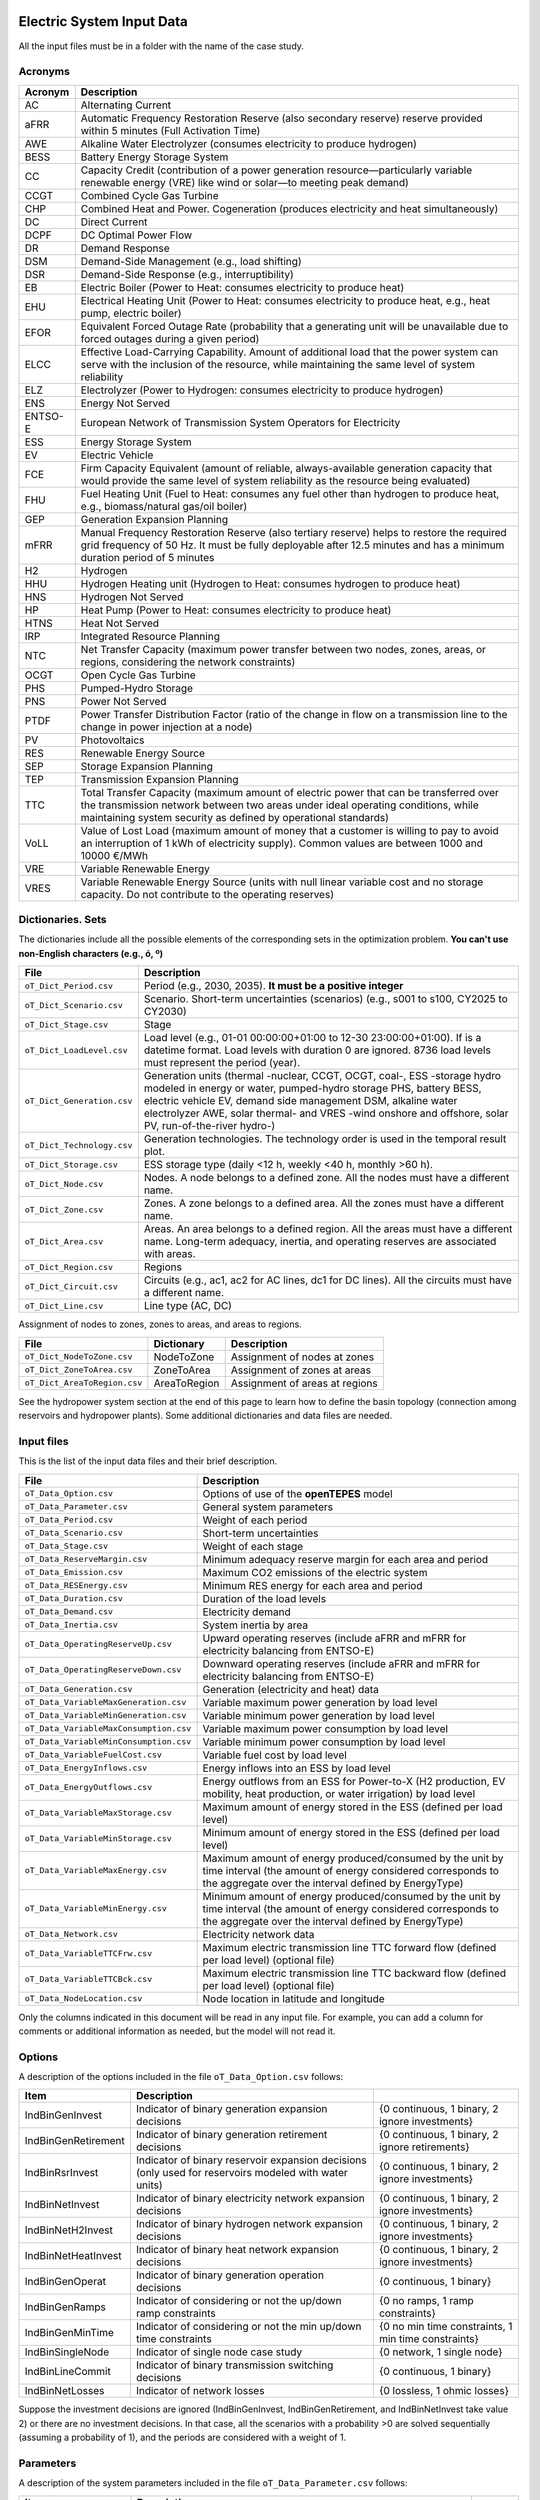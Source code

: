 ﻿.. openTEPES documentation master file, created by Andres Ramos

Electric System Input Data
==========================

All the input files must be in a folder with the name of the case study.

Acronyms
--------

==========  ================================================================================================================================================================================================================================================
Acronym     Description
==========  ================================================================================================================================================================================================================================================
AC          Alternating Current
aFRR        Automatic Frequency Restoration Reserve (also secondary reserve) reserve provided within 5 minutes (Full Activation Time)
AWE         Alkaline Water Electrolyzer (consumes electricity to produce hydrogen)
BESS        Battery Energy Storage System
CC          Capacity Credit (contribution of a power generation resource—particularly variable renewable energy (VRE) like wind or solar—to meeting peak demand)
CCGT        Combined Cycle Gas Turbine
CHP         Combined Heat and Power. Cogeneration (produces electricity and heat simultaneously)
DC          Direct Current
DCPF        DC Optimal Power Flow
DR          Demand Response
DSM         Demand-Side Management (e.g., load shifting)
DSR         Demand-Side Response (e.g., interruptibility)
EB          Electric Boiler (Power to Heat: consumes electricity to produce heat)
EHU         Electrical Heating Unit (Power to Heat: consumes electricity to produce heat, e.g., heat pump, electric boiler)
EFOR        Equivalent Forced Outage Rate (probability that a generating unit will be unavailable due to forced outages during a given period)
ELCC        Effective Load-Carrying Capability. Amount of additional load that the power system can serve with the inclusion of the resource, while maintaining the same level of system reliability
ELZ         Electrolyzer (Power to Hydrogen: consumes electricity to produce hydrogen)
ENS         Energy Not Served
ENTSO-E     European Network of Transmission System Operators for Electricity
ESS         Energy Storage System
EV          Electric Vehicle
FCE         Firm Capacity Equivalent (amount of reliable, always-available generation capacity that would provide the same level of system reliability as the resource being evaluated)
FHU         Fuel Heating Unit (Fuel to Heat: consumes any fuel other than hydrogen to produce heat, e.g., biomass/natural gas/oil boiler)
GEP         Generation Expansion Planning
mFRR        Manual Frequency Restoration Reserve (also tertiary reserve) helps to restore the required grid frequency of 50 Hz. It must be fully deployable after 12.5 minutes and has a minimum duration period of 5 minutes
H2          Hydrogen
HHU         Hydrogen Heating unit (Hydrogen to Heat: consumes hydrogen to produce heat)
HNS         Hydrogen Not Served
HP          Heat Pump (Power to Heat: consumes electricity to produce heat)
HTNS        Heat Not Served
IRP         Integrated Resource Planning
NTC         Net Transfer Capacity (maximum power transfer between two nodes, zones, areas, or regions, considering the network constraints)
OCGT        Open Cycle Gas Turbine
PHS         Pumped-Hydro Storage
PNS         Power Not Served
PTDF        Power Transfer Distribution Factor (ratio of the change in flow on a transmission line to the change in power injection at a node)
PV          Photovoltaics
RES         Renewable Energy Source
SEP         Storage Expansion Planning
TEP         Transmission Expansion Planning
TTC         Total Transfer Capacity (maximum amount of electric power that can be transferred over the transmission network between two areas under ideal operating conditions, while maintaining system security as defined by operational standards)
VoLL        Value of Lost Load (maximum amount of money that a customer is willing to pay to avoid an interruption of 1 kWh of electricity supply). Common values are between 1000 and 10000 €/MWh
VRE         Variable Renewable Energy
VRES        Variable Renewable Energy Source (units with null linear variable cost and no storage capacity. Do not contribute to the operating reserves)
==========  ================================================================================================================================================================================================================================================

Dictionaries. Sets
------------------
The dictionaries include all the possible elements of the corresponding sets in the optimization problem. **You can't use non-English characters (e.g., ó, º)**

=============================  =========================================================================================================================================================================================================================================================================================================================
File                           Description
=============================  =========================================================================================================================================================================================================================================================================================================================
``oT_Dict_Period.csv``         Period (e.g., 2030, 2035). **It must be a positive integer**
``oT_Dict_Scenario.csv``       Scenario. Short-term uncertainties (scenarios) (e.g., s001 to s100, CY2025 to CY2030)
``oT_Dict_Stage.csv``          Stage
``oT_Dict_LoadLevel.csv``      Load level (e.g., 01-01 00:00:00+01:00 to 12-30 23:00:00+01:00). If is a datetime format. Load levels with duration 0 are ignored. 8736 load levels must represent the period (year).
``oT_Dict_Generation.csv``     Generation units (thermal -nuclear, CCGT, OCGT, coal-, ESS -storage hydro modeled in energy or water, pumped-hydro storage PHS, battery BESS, electric vehicle EV, demand side management DSM, alkaline water electrolyzer AWE, solar thermal- and VRES -wind onshore and offshore, solar PV, run-of-the-river hydro-)
``oT_Dict_Technology.csv``     Generation technologies. The technology order is used in the temporal result plot.
``oT_Dict_Storage.csv``        ESS storage type (daily <12 h, weekly <40 h, monthly >60 h).
``oT_Dict_Node.csv``           Nodes. A node belongs to a defined zone. All the nodes must have a different name.
``oT_Dict_Zone.csv``           Zones. A zone belongs to a defined area. All the zones must have a different name.
``oT_Dict_Area.csv``           Areas. An area belongs to a defined region. All the areas must have a different name. Long-term adequacy, inertia, and operating reserves are associated with areas.
``oT_Dict_Region.csv``         Regions
``oT_Dict_Circuit.csv``        Circuits (e.g., ac1, ac2 for AC lines, dc1 for DC lines). All the circuits must have a different name.
``oT_Dict_Line.csv``           Line type (AC, DC)
=============================  =========================================================================================================================================================================================================================================================================================================================

Assignment of nodes to zones, zones to areas, and areas to regions.

============================  ============  ==============================
File                          Dictionary    Description
============================  ============  ==============================
``oT_Dict_NodeToZone.csv``    NodeToZone    Assignment of nodes at zones
``oT_Dict_ZoneToArea.csv``    ZoneToArea    Assignment of zones at areas
``oT_Dict_AreaToRegion.csv``  AreaToRegion  Assignment of areas at regions
============================  ============  ==============================

See the hydropower system section at the end of this page to learn how to define the basin topology (connection among reservoirs and hydropower plants). Some additional dictionaries and data files are needed.

Input files
-----------
This is the list of the input data files and their brief description.

=========================================  ==================================================================================================================================================================================
File                                       Description
=========================================  ==================================================================================================================================================================================
``oT_Data_Option.csv``                     Options of use of the **openTEPES** model
``oT_Data_Parameter.csv``                  General system parameters
``oT_Data_Period.csv``                     Weight of each period
``oT_Data_Scenario.csv``                   Short-term uncertainties
``oT_Data_Stage.csv``                      Weight of each stage
``oT_Data_ReserveMargin.csv``              Minimum adequacy reserve margin for each area and period
``oT_Data_Emission.csv``                   Maximum CO2 emissions of the electric system
``oT_Data_RESEnergy.csv``                  Minimum RES energy for each area and period
``oT_Data_Duration.csv``                   Duration of the load levels
``oT_Data_Demand.csv``                     Electricity demand
``oT_Data_Inertia.csv``                    System inertia by area
``oT_Data_OperatingReserveUp.csv``         Upward   operating reserves (include aFRR and mFRR for electricity balancing from ENTSO-E)
``oT_Data_OperatingReserveDown.csv``       Downward operating reserves (include aFRR and mFRR for electricity balancing from ENTSO-E)
``oT_Data_Generation.csv``                 Generation (electricity and heat) data
``oT_Data_VariableMaxGeneration.csv``      Variable maximum power generation  by load level
``oT_Data_VariableMinGeneration.csv``      Variable minimum power generation  by load level
``oT_Data_VariableMaxConsumption.csv``     Variable maximum power consumption by load level
``oT_Data_VariableMinConsumption.csv``     Variable minimum power consumption by load level
``oT_Data_VariableFuelCost.csv``           Variable fuel cost by load level
``oT_Data_EnergyInflows.csv``              Energy inflows into an ESS by load level
``oT_Data_EnergyOutflows.csv``             Energy outflows from an ESS for Power-to-X (H2 production, EV mobility, heat production, or water irrigation) by load level
``oT_Data_VariableMaxStorage.csv``         Maximum amount of energy stored in the ESS (defined per load level)
``oT_Data_VariableMinStorage.csv``         Minimum amount of energy stored in the ESS (defined per load level)
``oT_Data_VariableMaxEnergy.csv``          Maximum amount of energy produced/consumed by the unit by time interval (the amount of energy considered corresponds to the aggregate over the interval defined by EnergyType)
``oT_Data_VariableMinEnergy.csv``          Minimum amount of energy produced/consumed by the unit by time interval (the amount of energy considered corresponds to the aggregate over the interval defined by EnergyType)
``oT_Data_Network.csv``                    Electricity network data
``oT_Data_VariableTTCFrw.csv``             Maximum electric transmission line TTC forward  flow (defined per load level) (optional file)
``oT_Data_VariableTTCBck.csv``             Maximum electric transmission line TTC backward flow (defined per load level) (optional file)
``oT_Data_NodeLocation.csv``               Node location in latitude and longitude
=========================================  ==================================================================================================================================================================================

Only the columns indicated in this document will be read in any input file. For example, you can add a column for comments or additional information as needed, but the model will not read it.

Options
----------
A description of the options included in the file ``oT_Data_Option.csv`` follows:

===================  ==================================================================   ====================================================
Item                 Description
===================  ==================================================================   ====================================================
IndBinGenInvest      Indicator of binary generation   expansion decisions                 {0 continuous, 1 binary, 2 ignore investments}
IndBinGenRetirement  Indicator of binary generation  retirement decisions                 {0 continuous, 1 binary, 2 ignore retirements}
IndBinRsrInvest      Indicator of binary reservoir    expansion decisions
                     (only used for reservoirs modeled with water units)                  {0 continuous, 1 binary, 2 ignore investments}
IndBinNetInvest      Indicator of binary electricity network expansion decisions          {0 continuous, 1 binary, 2 ignore investments}
IndBinNetH2Invest    Indicator of binary hydrogen network expansion decisions             {0 continuous, 1 binary, 2 ignore investments}
IndBinNetHeatInvest  Indicator of binary heat     network expansion decisions             {0 continuous, 1 binary, 2 ignore investments}
IndBinGenOperat      Indicator of binary generation   operation decisions                 {0 continuous, 1 binary}
IndBinGenRamps       Indicator of considering or not the up/down ramp constraints         {0 no ramps,   1 ramp constraints}
IndBinGenMinTime     Indicator of considering or not the min up/down time constraints     {0 no min time constraints, 1 min time constraints}
IndBinSingleNode     Indicator of single node case study                                  {0 network,    1 single node}
IndBinLineCommit     Indicator of binary transmission switching decisions                 {0 continuous, 1 binary}
IndBinNetLosses      Indicator of network losses                                          {0 lossless,   1 ohmic losses}
===================  ==================================================================   ====================================================

Suppose the investment decisions are ignored (IndBinGenInvest, IndBinGenRetirement, and IndBinNetInvest take value 2) or there are no investment decisions. In that case, all the scenarios with a probability >0 are solved sequentially (assuming a probability of 1), and the periods are considered with a weight of 1.

Parameters
----------
A description of the system parameters included in the file ``oT_Data_Parameter.csv`` follows:

====================  =============================================================================================================  =========
Item                  Description
====================  =============================================================================================================  =========
ENSCost               Cost of energy not served (ENS). Cost of load curtailment. Value of Lost Load (VoLL)                           €/MWh
HNSCost               Cost of hydrogen not served (HNS)                                                                              €/kgH2
HTNSCost              Cost of heat not served (HTNS)                                                                                 €/MWh
PNSCost               Cost of power not served (PNS) associated with the deficit in operating reserve by load level                  €/MW
CO2Cost               Cost of CO2 emissions                                                                                          €/tCO2
UpReserveActivation   Upward   reserve activation (proportion of upward   operating reserve deployed to produce energy, e.g., 0.3)   p.u.
DwReserveActivation   Downward reserve activation (proportion of downward operating reserve deployed to produce energy, e.g., 0.25)  p.u.
MinRatioDwUp          Minimum ratio downward to upward operating reserves                                                            p.u.
MaxRatioDwUp          Maximum ratio downward to upward operating reserves                                                            p.u.
Sbase                 Base power used in the DCPF                                                                                    MW
ReferenceNode         Reference node used in the DCPF
TimeStep              Duration of the time step for the load levels (quarter of an hour, hourly, bi-hourly, tri-hourly, etc.)        h
EconomicBaseYear      Base year for economic parameters affected by the discount rate                                                year
AnnualDiscountRate    Annual discount rate                                                                                           p.u.
====================  =============================================================================================================  =========

A time step greater than one hour is a convenient way to reduce the load levels of the time scope. The moving average of the demand, upward/downward operating reserves, variable generation/consumption/storage, and ESS energy inflows/outflows
over the time step load levels is assigned to active load levels (e.g., the mean value of the three hours is associated with the third hour in a trihourly time step).

Period
------

A description of the data included in the file ``oT_Data_Period.csv`` follows:

==============  ============  =====================
Identifier      Header        Description
==============  ============  =====================
Period          Weight        Weight of each period
==============  ============  =====================

This weight allows the definition of equivalent (representative) years (e.g., year 2030 with a weight of 5 would represent years 2030-2034). Periods are not mathematically connected between them with operation constraints, i.e., no constraints link the operation
at different periods. However, they are linked by the investment decisions, i.e., investments made in a year remain installed for the rest of the years.

Scenario
--------

A description of the data included in the file ``oT_Data_Scenario.csv`` follows:

==============  ==============  ============  ===========================================  ====
Identifiers                     Header        Description
==============================  ============  ===========================================  ====
Period          Scenario        Probability   Probability of each scenario in each period  p.u.
==============  ==============  ============  ===========================================  ====

For example, the scenarios can be used for obtaining the IRP (GEP+SEP+TEP) considering hydro energy/water inflows uncertainty represented using three scenarios (wet, dry, and average), or two VRES scenarios (windy/cloudy and calm/sunny).
The sum of the probabilities of all the period scenarios must be 1.

Stage
-----

A description of the data included in the file ``oT_Data_Stage.csv`` follows:

==============  ============  =====================
Identifier      Header        Description
==============  ============  =====================
Scenario        Weight        Weight of each stage
==============  ============  =====================

This weight defines equivalent (representative) periods (e.g., one representative week weighing 52 or four representative weeks, each weighing 13).
Stages are not mathematically connected, i.e., no constraints link the operation at different consecutive stages. Therefore, the storage type can't exceed the duration of the stage (i.e., if the stage lasts for 168 hours, the storage type can only be hourly or daily).
If there are no investment decisions or the investment decisions are ignored, all the periods, scenarios, and stages are solved independently.

Adequacy reserve margin
-----------------------

The adequacy reserve margin is the ratio between the available capacity and the maximum demand.
According to ENTSO-E, adequacy is defined as the ability of the electric system to supply the aggregate electrical demand and energy requirements of the customers at all times,
taking into account scheduled and reasonably expected unscheduled outages of system elements.
To determine the available capacity, the model uses the availability of the generating units times their maximum power. The availability can be computed as the ratio between the firm and installed capacity. Firm capacity
can be determined as the Firm Capacity Equivalent (FCE) or the Effective Load-Carrying Capability (ELCC).
A description of the data included in the file ``oT_Data_ReserveMargin.csv`` follows:

==============  ==============  =============  ==========================================================  ====
Identifiers                     Header         Description
==============================  =============  ==========================================================  ====
Period          Area            ReserveMargin  Minimum adequacy reserve margin for each period and area    p.u.
==============  ==============  =============  ==========================================================  ====

This parameter is only used for system generation expansion, not for system operation. If no value is introduced for an area, the reserve margin is considered 0.

Maximum CO2 emissions
---------------------

A description of the data included in the file ``oT_Data_Emission.csv`` follows:

==============  ==============  =============  ======================================================================  =====
Identifiers                     Header         Description
==============================  =============  ======================================================================  =====
Period          Area            CO2Emission    Maximum CO2 emissions of the electric system for each period and area   MtCO2
==============  ==============  =============  ======================================================================  =====

If no value is introduced for an area, the CO2 emission limit is considered infinite.

Minimum RES energy
------------------

It is like a Renewable Portfolio Standard (RPS).
A description of the data included in the file ``oT_Data_RESEnergy.csv`` follows:

==============  ==============  =============  ===========================================================  =====
Identifiers                     Header         Description
==============================  =============  ===========================================================  =====
Period          Area            RESEnergy      Minimum RES energy for each period and area                  GWh
==============  ==============  =============  ===========================================================  =====

If no value is introduced for an area, the RES energy limit is considered 0.

Duration
--------

A description of the data included in the file ``oT_Data_Duration.csv`` follows:

==========  ==============  ========== ==========  ===================================================================  ========
Identifiers                            Header      Description
====================================== ==========  ===================================================================  ========
Period      Scenario        LoadLevel  Duration    Duration of the load level. Load levels with duration 0 are ignored  h
                                       Stage       Assignment of the load level to a stage
==========  ==============  ========== ==========  ===================================================================  ========

It is a simple way to use isolated snapshots, representative days, or just the first three months instead of all the hours of a year to simplify the optimization problem. **All the load levels whose duration is different from 0 must have the same duration.**
The duration is not intended to change for several load levels of a stage. Usually, duration is 1 hour (0.25 h if inputting data in quarters of an hour) or 0 if you do not want to use the load levels for some hours of the year. The parameter time step must be used to collapse consecutive load levels into one for the optimization problem.

The stage duration, as the sum of the duration of all the load levels, must be larger than or equal to the shortest duration of any storage type, any outflow type, or any energy type (all given in the generation data), and a multiple of it.
Consecutive stages are not connected, i.e., no constraints link the operation at different stages. Consequently, the storage type can't exceed the duration of the stage (i.e., if the stage lasts for 168 hours, the storage type can only be hourly or daily).
Consequently, the objective function with several stages must be a bit higher than in the case of a single stage.

The initial storage of the ESSs is also fixed at the beginning and end of each stage. For example, the initial storage level is set for the hour 8736 in case of a single stage or for the hours 4368 and 4369
(end of the first stage and beginning of the second stage) in case of two stages, each with 4368 hours.

Electricity demand
------------------

A description of the data included in the file ``oT_Data_Demand.csv`` follows:

==========  ==============  ==========  ======  ============================================  ==
Identifiers                             Header  Description
======================================  ======  ============================================  ==
Period      Scenario        LoadLevel   Node    Power demand of the node for each load level  MW
==========  ==============  ==========  ======  ============================================  ==

The electricity demand can be negative for the (transmission) nodes with (renewable) generation at lower voltage levels. This negative demand is equivalent to generating that power amount in this node.
Internally, if positive demand (or above if negative demand) 1e-5 times the maximum system demand of each area, all the values below will be converted into 0 by the model.

System inertia
--------------

A description of the data included in the files ``oT_Data_Inertia.csv`` follows:

==========  ==============  ==========  ======  ================================================  ==
Identifiers                             Header  Description
======================================  ======  ================================================  ==
Period      Scenario        LoadLevel   Area    System inertia of the area for each load level    s
==========  ==============  ==========  ======  ================================================  ==

Given that the system inertia depends on the area, assigning an area as a country can be sensible. The system inertia can impose a minimum synchronous power and, consequently, force the commitment of at least some rotating units.
Each generating unit can contribute to the system inertia. The system inertia is the sum of the inertia of all the committed units in the area.

Internally, all the values below 1e-5 times the maximum system electricity demand of each area will be converted to 0 by the model.

Upward and downward operating reserves
--------------------------------------

A description of the data included in the files ``oT_Data_OperatingReserveUp.csv`` and ``oT_Data_OperatingReserveDown.csv`` follows:

==========  ==============  ==========  ======  ===================================================================  ==
Identifiers                                     Header  Description
======================================  ======  ===================================================================  ==
Period      Scenario        LoadLevel   Area    Upward/downward operating reserves of the area for each load level   MW
==========  ==============  ==========  ======  ===================================================================  ==

Given that the operating reserves depend on the area, assigning an area to a country can be sensible.
These operating reserves must include Automatic Frequency Restoration Reserves (aFRR) and Manual Frequency Restoration Reserves (mFRR) for electricity balancing from ENTSO-E.

Internally, all the values below 1e-5 times the maximum system demand of each area will be converted into 0 by the model.

Generation
----------
A description of the data included for each (electricity and heat) generating unit in the file ``oT_Data_Generation.csv`` follows:

==========================  ============================================================================================================================================================================================  ===================================
Header                      Description
==========================  ============================================================================================================================================================================================  ===================================
Generator                   Name of the generator. Each generator must have a unique name.
Node                        Name of the node where the generator is located. If left empty, the generator is ignored
Technology                  Technology of the generator (nuclear, coal, CCGT, OCGT, ESS, solar, wind, biomass, etc.)
MutuallyExclusive           List of mutually exclusive sets to which the generator belongs. Only one generator per set can be committed simultaneously. It is computationally demanding.
BinaryCommitment            Binary unit commitment decision                                                                                                                                                               Yes/No
NoOperatingReserve          No contribution to operating reserve. Yes, if the unit doesn't contribute to the operating reserve                                                                                            Yes/No
OutflowsIncompatibility     Outflows are incompatible with the charging process (e.g., electric vehicle). This is not the case of an electrolyzer                                                                         Yes/No
StorageType                 Represents the time period (hour, day, week, month, year) over which the requirement that aggregate electricity production must equal aggregate consumption is enforced                       Hourly/Daily/Weekly/Monthly/Yearly
OutflowsType                Represents the time period (hour, day, week, month, year) over which the specified amount of energy must be consumed/withdrawn from the storage unit                                          Hourly/Daily/Weekly/Monthly/Yearly
EnergyType                  Represents the time period (hour, day, week, month, year) over which the specified max/min amount of energy is to be produced by the unit                                                     Hourly/Daily/Weekly/Monthly/Yearly
MustRun                     Must-run unit                                                                                                                                                                                 Yes/No
InitialPeriod               Initial period (year) when the unit is installed or can be installed, if it is a candidate                                                                                                    Year
FinalPeriod                 Final   period (year) when the unit is installed or can be installed, if it is a candidate                                                                                                    Year
MaximumPower                Maximum power output of electricity (generation/discharge for ESS units)                                                                                                                      MW
MinimumPower                Minimum power output of electricity (i.e., minimum stable load in the case of a thermal power plant)                                                                                          MW
MaximumPowerHeat            Maximum heat output (heat produced by a CHP, at its maximum electric power, or by a fuel heater, which do not produce electric power)                                                         MW
MinimumPowerHeat            Minimum heat output (heat produced by a CHP, at its minimum electric power, or by a fuel heater, which do not produce electric power)                                                         MW
MaximumReactivePower        Maximum reactive power output (discharge for ESS units) (not used in this version)                                                                                                            MW
MinimumReactivePower        Minimum reactive power output (not used in this version)                                                                                                                                      MW
MaximumCharge               Maximum consumption/charge level when the ESS unit is storing energy                                                                                                                          MW
MinimumCharge               Minimum consumption/charge level when the ESS unit is storing energy                                                                                                                          MW
InitialStorage              Initial amount of energy stored at the first instant of the time scope                                                                                                                        GWh
MaximumStorage              Maximum amount of energy that can be stored by the ESS unit                                                                                                                                   GWh
MinimumStorage              Minimum amount of energy that can be stored by the ESS unit                                                                                                                                   GWh
Efficiency                  Round-trip efficiency of the pump/turbine cycle of a pumped-hydro storage power plant or charge/discharge of a battery                                                                        p.u.
ProductionFunctionHydro     Production function from water inflows (denominator) to electricity (numerator) (only used for hydropower plants modeled with water units and basin topology)                                 kWh/m\ :sup:`3`
ProductionFunctionH2        Production function from electricity (numerator) to hydrogen (denominator) (only used for electrolyzers)                                                                                      kWh/kgH2
ProductionFunctionHeat      Production function from electricity (numerator) to heat (denominator) (only used for heat pumps or electric boilers)                                                                         kWh/kWh
ProductionFunctionH2ToHeat  Production function from hydrogen (numerator) to heat (denominator) (only used for hydrogen heater, which produces heat by burning hydrogen)                                                  kgH2/kWh
Availability                Unit availability for area adequacy reserve margin (also called de-rating factor or capacity credit (CC) or Firm Capacity Equivalent (FCE) or the Effective Load-Carrying Capability (ELCC))  p.u.
Inertia                     Unit inertia constant                                                                                                                                                                         s
EFOR                        Equivalent Forced Outage Rate                                                                                                                                                                 p.u.
RampUp                      Maximum rate of increasing its output for generating units, or maximum rate of increasing its discharge rate or decreasing its charge rate for ESS units                                      MW/h
RampDown                    Maximum rate of decreasing its output for generating units, or maximum rate of increasing its charge rate or decreasing its discharge rate for ESS units                                      MW/h
UpTime                      Minimum uptime                                                                                                                                                                                h
DownTime                    Minimum downtime                                                                                                                                                                              h
StableTime                  Minimum stable time (intended for nuclear units to be at their minimum load, if lower than the rated capacity, during this time).
                            Power variations (ramp up/ramp down) below 1% are not considered for activating the minimum stable time                                                                                       h
ShiftTime                   Maximum shift time                                                                                                                                                                            h
FuelCost                    Fuel cost                                                                                                                                                                                     €/GJ
LinearTerm                  Linear   term (slope)     of the heat rate straight line                                                                                                                                      GJ/MWh
ConstantTerm                Constant term (intercept) of the heat rate straight line                                                                                                                                      GJ/h
OMVariableCost              Variable O&M cost                                                                                                                                                                             €/MWh
OperReserveCost             Operating reserve cost                                                                                                                                                                        €/MW
StartUpCost                 Startup  cost                                                                                                                                                                                 M€
ShutDownCost                Shutdown cost                                                                                                                                                                                 M€
CO2EmissionRate             CO2 emission rate. It can be negative for units absorbing CO2 emissions as biomass                                                                                                            tCO2/MWh
FixedInvestmentCost         Overnight investment (capital -CAPEX- and fixed O&M -FOM-) cost                                                                                                                               M€
FixedRetirementCost         Overnight retirement (capital -CAPEX- and fixed O&M -FOM-) cost                                                                                                                               M€
FixedChargeRate             Fixed-charge rate to annualize the overnight investment cost. Proportion of annual payment to return the overnight investment cost                                                            p.u.
StorageInvestment           Storage capacity and energy inflows linked to the investment decision                                                                                                                         Yes/No
BinaryInvestment            Binary unit investment decision                                                                                                                                                               Yes/No
InvestmentLo                Lower bound of investment decision                                                                                                                                                            p.u.
InvestmentUp                Upper bound of investment decision                                                                                                                                                            p.u.
BinaryRetirement            Binary unit retirement decision                                                                                                                                                               Yes/No
RetirementLo                Lower bound of retirement decision                                                                                                                                                            p.u.
RetirementUp                Upper bound of retirement decision                                                                                                                                                            p.u.
==========================  ============================================================================================================================================================================================  ===================================

The main characteristics that define each type of generator are the following:

======================================  ===================================================================================================================================  ==========
Generator type                          Description                                                                                                                          Set name
======================================  ===================================================================================================================================  ==========
Generator                               It has MaximumPower or MaximumCharge or MaximumPowerHeat >0                                                                          *g*
Thermal                                 Fuel-based variable cost (fuel cost x linear term + CO2 emission cost) >0                                                            *t*
VRE                                     Fuel-based variable cost (fuel cost x linear term + CO2 emission cost) =0  and MaximumStorage =0.  It may have OMVariableCost >0     *re*
Non-renewable                           All the generators except the RESS                                                                                                   *nr*
ESS                                     It has MaximumCharge or MaximumStorage >0  or ProductionFunctionH2 or ProductionFunctionHeat >0  and ProductionFunctionHydro =0      *es*
Hydro power plant (energy)              ESS with ProductionFunctionHydro =0                                                                                                  *es*
Pumped-hydro storage (energy)           ESS with MaximumCharge >0                                                                                                            *es*
Battery (BESS), load shifting (DSM)     ESS with MaximumCharge >0  (usually, StorageType daily)                                                                              *es*
Electric vehicle (EV)                   ESS with electric energy outflows                                                                                                    *es*
Electrolyzer (ELZ)                      ESS with electric energy outflows and ProductionFunctionH2 >0  and ProductionFunctionHeat =0  and ProductionFunctionHydro =0         *el*
Heat pump or electric boiler            ESS with ProductionFunctionHeat >0  and ProductionFunctionH2 =0  and ProductionFunctionHydro =0                                      *hp*
CHP or fuel heating unit                It has RatedMaxPowerElec >0  and RatedMaxPowerHeat >0  and ProductionFunctionHeat =0                                                 *ch*
Fuel heating unit, fuel boiler          It has RatedMaxPowerElec =0  and RatedMaxPowerHeat >0  and ProductionFunctionHeat =0                                                 *bo*
Hydrogen heating unit                   Fuel heating unit with ProductionFunctionH2ToHeat >0                                                                                 *hh*
Hydro power plant (water)               It has ProductionFunctionHydro >0                                                                                                    *h*
======================================  ===================================================================================================================================  ==========

The model always considers a month of 672 hours, i.e., 4 weeks, not calendar months. The model assumes a year of 8736 hours, i.e., 52 weeks, not calendar years.

Daily *storage type* means the ESS inventory is assessed at every step. Daily storage type is assessed at the end of every hour, weekly storage type is assessed at the end of every day, monthly storage type is assessed at the end of every week, and the yearly storage type is evaluated at the end of every month.
*Outflows type* represents when the energy extracted from the storage must be satisfied (for daily outflows type at the end of every day, i.e., the sum of the energy consumed must be equal to the sum of outflows daily).
*Energy type* represents when the minimum or maximum energy to be produced by a unit must be satisfied (for daily energy type at the end of every day, i.e., the sum of the energy generated by the unit must be lower/greater than the sum of max/min energy for every day).
The *storage cycle* is the minimum between the inventory assessment period (defined by the storage type), the outflows period (defined by the outflows type), and the energy period (determined by the energy type) (only if outflows or energy power values have been introduced).
It can be one time step, day, week, or month, but it can't exceed the stage duration. For example, if the stage lasts 168 hours, the storage cycle can only be hourly or daily.

The initial storage of the ESSs is also fixed at the beginning and end of each stage, only if the initial inventory lies between the storage limits. For example, the initial storage level is set for the hour 8736 in case of a single stage or for the hours 4368 and 4369
(end of the first stage and beginning of the second stage) in case of two stages, each with 4368 hours.

A generator with operation cost (sum of the fuel and emission cost, excluding O&M cost) >0 is considered a non-renewable unit. If the unit has no operation cost and its maximum storage =0,
It is considered a renewable unit. If its maximum storage is >0, with or without operation cost, it is regarded as an ESS.

A very small variable O&M cost (not below 0.01 €/MWh, otherwise it will be converted to 0 by the model) for the ESS can be used to avoid pumping with avoided curtailment (at no cost) and afterwards discharged as spillage.

The startup cost of a generating unit refers to the expenses incurred when bringing a power generation unit online, from an idle state to a point where it can produce electricity.

Must-run non-renewable units are always committed, i.e., their commitment decision equals 1. All must-run units are forced to produce at least their minimum output.

EFOR is used to reduce the maximum and minimum power of the unit. For hydropower plants, it can be used to reduce their maximum power by the water head effect. It does not reduce the maximum charge.

Those generators or ESS with fixed cost >0  are considered candidates and can be installed.

Maximum, minimum, and initial storage values are considered proportional to the invested capacity for the candidate ESS units if StorageInvestment is activated.

A generator can belong to several mutually exclusive sets; their names must be separated by "\|" when inputted. So if Generator1 belongs to Set1 and Set2, the data entry should be "Set1\|Set2". If any of the generators in a group are installation candidates, it is assumed that exclusivity is yearly, so only one can be committed during the whole period. When all mutually exclusive generators in a set are installed and functioning, it is assumed that the exclusivity is hourly, and which generator is committed can change every LoadLevel.

A generator can be restricted to only be able to provide reserves while generating or while consuming. The NoOperatingReserve entry accepts two inputs separated by a "|". The first value corresponds to operating reserves while generating, and the second is operating reserves while consuming power. If only one value is entered, both values are considered the same. If no value is entered, both values are considered "No".

If the lower and upper bounds of investment/retirement decisions are very close (with a difference <1e-3) to 0 or 1, they are converted into 0 and 1.

Variable maximum and minimum generation
---------------------------------------

A description of the data included in the files ``oT_Data_VariableMaxGeneration.csv`` and ``oT_Data_VariableMinGeneration.csv`` follows:

==========  ==============  ==========  =========  ============================================================  ==
Identifiers                             Header     Description
======================================  =========  ============================================================  ==
Period      Scenario        LoadLevel   Generator  Maximum (minimum) power generation of the unit by load level  MW
==========  ==============  ==========  =========  ============================================================  ==

Not all the generators must be defined as columns of these files, only those with values different from 0.

This information can be used to consider scheduled outages or weather-dependent operating capacity.

To force a generator to produce 0, a small value (e.g., 0.1 MW) strictly >0, but not 0 (in which case the value will be ignored), must be introduced. This is needed to limit the solar production at night, for example.
It can also be used for upper-bounding and/or lower-bounding the output of any generator (e.g., run-of-the-river hydro, wind).
If the user introduces a minimum generation value greater than the maximum, the model will adjust the minimum generation value to match the maximum.

Internally, all the values below 1e-5 times the maximum system demand of each area will be converted into 0 by the model.

Variable maximum and minimum consumption
----------------------------------------

A description of the data included in the files ``oT_Data_VariableMaxConsumption.csv`` and ``oT_Data_VariableMinConsumption.csv`` follows:

==========  ==============  ==========  =========  =============================================================  ==
Identifiers                             Header     Description
======================================  =========  =============================================================  ==
Period      Scenario        LoadLevel   Generator  Maximum (minimum) power consumption of the unit by load level  MW
==========  ==============  ==========  =========  =============================================================  ==

Not all the generators must be defined as columns of these files, only those with values different from 0.

To force an ESS to consume 0 a value (e.g., 0.1 MW) strictly >0, but not 0 (in which case the value will be ignored), must be introduced.
It can also be used for upper-bounding and/or lower-bounding the consumption of any ESS (e.g., pumped-hydro storage, battery).
If the user introduces a maximum consumption value lower than the minimum consumption value, the model will adjust the minimum consumption value to match the maximum.

Internally, all the values below 1e-5 times the maximum system demand of each area will be converted into 0 by the model.

Variable fuel cost
------------------

A description of the data included in the file ``oT_Data_VariableFuelCost.csv`` follows:

==========  ==============  ==========  =========  =============================  ======
Identifiers                             Header     Description
======================================  =========  =============================  ======
Period      Scenario        LoadLevel   Generator  Variable fuel cost             €/GJ
==========  ==============  ==========  =========  =============================  ======

Not all the generators must be defined as columns of these files, only those with values different from 0.

Internally, all the values below 1e-4 will be converted into 0 by the model.

Fuel cost affects the linear and constant terms of the heat rate, expressed in GJ/MWh and GJ/h, respectively.

Variable emission cost
----------------------

A description of the data included in the file ``oT_Data_VariableEmissionCost.csv`` follows:

==========  ==============  ==========  =========  =============================  ======
Identifiers                             Header     Description
======================================  =========  =============================  ======
Period      Scenario        LoadLevel   Generator  Variable emission cost         €/tCO2
==========  ==============  ==========  =========  =============================  ======

Not all the generators must be defined as columns of these files, only those with values different from 0.

Internally, all the values below 1e-4 will be converted into 0 by the model.

Energy inflows
--------------

A description of the data included in the file ``oT_Data_EnergyInflows.csv`` follows:

==========  ==============  ==========  =========  =============================  =====
Identifiers                             Header     Description
======================================  =========  =============================  =====
Period      Scenario        LoadLevel   Generator  Energy inflows by load level   MWh/h
==========  ==============  ==========  =========  =============================  =====

Not all the generators must be defined as columns of these files, only those with values different from 0.

If you have daily energy inflow data, just input the daily amount during the first hour of every day to see if the ESS has daily or weekly storage capacity.

Internally, all the values below 1e-5 times the maximum system demand of each area will be converted into 0 by the model.

Energy inflows are considered proportional to the invested capacity for the candidate ESS units if StorageInvestment is activated.

Energy outflows
---------------

A description of the data included in the file ``oT_Data_EnergyOutflows.csv`` follows:

==========  ==============  ==========  =========  =============================  =====
Identifiers                             Header     Description
======================================  =========  =============================  =====
Period      Scenario        LoadLevel   Generator  Energy outflows by load level  MWh/h
==========  ==============  ==========  =========  =============================  =====

Not all the generators must be defined as columns of these files, only those with values different from 0.

These energy outflows can represent the electric energy extracted from an ESS to produce H2 from electrolyzers, move EVs, produce heat, or as hydro outflows for irrigation.
Using these outflows is incompatible with the charge of the ESS within the same time step (as the discharge of a battery is incompatible with the charge in the same hour).

If you have hourly/daily/weekly/monthly/yearly outflow data, you can just input the hourly/daily/weekly/monthly/yearly amount at the first hour of every day/week/month/year.

Internally, all the values below 1e-5 times the maximum system demand of each area will be converted into 0 by the model.

Variable maximum and minimum storage
------------------------------------

A description of the data included in the files ``oT_Data_VariableMaxStorage.csv`` and ``oT_Data_VariableMinStorage.csv`` follows:

==========  ==============  ==========  =========  ====================================================  ===
Identifiers                             Header     Description
======================================  =========  ====================================================  ===
Period      Scenario        LoadLevel   Generator  Maximum (minimum) storage of the ESS by load level    GWh
==========  ==============  ==========  =========  ====================================================  ===

Not all the generators must be defined as columns of these files, only those with values different from 0.

It can also be used for upper-bounding and/or lower-bounding the storage of any generator (e.g., storage hydro).
If the user introduces a maximum storage value lower than the minimum, the model will adjust the minimum storage value to match the maximum.

For example, these data can define the operating guide (rule) curves for the ESS.

Variable maximum and minimum energy
-----------------------------------

A description of the data included in the files ``oT_Data_VariableMaxEnergy.csv`` and ``oT_Data_VariableMinEnergy.csv`` follows:

==========  ==============  ==========  =========  ====================================================  ===
Identifiers                             Header     Description
======================================  =========  ====================================================  ===
Period      Scenario        LoadLevel   Generator  Maximum (minimum) power of the unit by load level     MW
==========  ==============  ==========  =========  ====================================================  ===

Not all the generators must be defined as columns of these files, only those with values different from 0.

It can also be used for upper-bounding and/or lower-bounding the energy of any generator (e.g., storage hydro).
If the user introduces a maximum power value lower than the minimum, the model will adjust the minimum power value to match the maximum.

For example, these data can be used to define the minimum and/or maximum energy to be produced hourly, daily, weekly, monthly, or yearly (depending on the energy type).

Electricity transmission network
--------------------------------

**At least one electric transmission line connecting two nodes must be defined.**

A description of the circuit (initial node, final node, circuit) data included in the file ``oT_Data_Network.csv`` follows:

===================  ===============================================================================================================  ======
Header               Description
===================  ===============================================================================================================  ======
InitialNode          Name of the initial node of the transmission line
FinalNode            Name of the final node of the transmission line
Circuit              Name of the circuit (if there are several circuits between two nodes, they must have different names)
InitialNode          Name of the initial node of the transmission line
LineType             Line type {AC, DC, Transformer, Converter}
Switching            The transmission line can switch on/off                                                                          Yes/No
InitialPeriod        Initial period (year) when the unit is installed or can be installed, if candidate                               Year
FinalPeriod          Final   period (year) when the unit is installed or can be installed, if candidate                               Year
Voltage              Line voltage (e.g., 400, 220 kV, 220.400 kV if transformer). Used only for plotting purposes                     kV
Length               Line length (only used for reporting purposes). If not defined, computed as 1.1 times the geographical distance  km
LossFactor           Transmission losses equal to the line power flow times this factor                                               p.u.
Resistance           Resistance (not used in this version)                                                                            p.u.
Reactance            Reactance. Lines must have a reactance different from 0 to be considered                                         p.u.
Susceptance          Susceptance (not used in this version)                                                                           p.u.
AngMax               Maximum angle difference (not used in this version)                                                              º
AngMin               Minimum angle difference (not used in this version)                                                              º
Tap                  Tap changer (not used in this version)                                                                           p.u.
Converter            Converter station (not used in this version)                                                                     Yes/No
TTC                  Total transfer capacity (maximum permissible thermal load) in forward  direction. Static line rating             MW
TTCBck               Total transfer capacity (maximum permissible thermal load) in backward direction. Static line rating             MW
SecurityFactor       Security factor to consider approximately N-1 contingencies. NTC = TTC x SecurityFactor                          p.u.
                     All the security factors can't be 0. Otherwise, there is no network.
FixedInvestmentCost  Overnight investment (capital -CAPEX- and fixed O&M -FOM-) cost                                                  M€
FixedChargeRate      Fixed-charge rate to annualize the overnight investment cost                                                     p.u.
BinaryInvestment     Binary line/circuit investment decision                                                                          Yes/No
InvestmentLo         Lower bound of investment decision                                                                               p.u.
InvestmentUp         Upper bound of investment decision                                                                               p.u.
SwOnTime             Minimum switch-on time                                                                                           h
SwOffTime            Minimum switch-off time                                                                                          h
===================  ===============================================================================================================  ======

The initial and final nodes are where the transmission line starts and ends, respectively. They must be different.

Depending on the voltage, lines are plotted with different colors (orange < 200 kV, 200 < green < 350 kV, 350 < red < 500 kV, 500 < orange < 700 kV, blue > 700 kV).

If there is no data for TTCBck, i.e., TTCBck is left empty or is equal to 0, the TTC substitutes it in the code. Internally, all the TTC and TTCBck values below 1e-5 times the maximum system demand of each area will be converted into 0 by the model.

Reactance can take a negative value due to the approximation of three-winding transformers. No Kirchhoff's second law disjunctive constraint is formulated for a circuit with negative reactance.

Those lines with fixed cost >0 are considered candidates and can be installed.

If the lower and upper bounds of investment decisions are very close (with a difference <1e-3) to 0 or 1, they are converted into 0 and 1.

Variable electric transmission line TTC forward and backward (optional files)
------------------------------------------------------------------------------

A description of the data included in the files ``oT_Data_VariableTTCFrw.csv`` and ``oT_Data_VariableTTCBck.csv`` follows:

==========  ==============  ==========  ============ ========== =======  ===============================================================================  ==
Identifiers                             Header                           Description
======================================  ===============================  ===============================================================================  ==
Period      Scenario        LoadLevel   Initial node Final node Circuit  Maximum TTC forward (backward) of an electric transmission line by load level    MW
==========  ==============  ==========  ============ ========== =======  ===============================================================================  ==

Not all the electric transmission lines must be defined as columns of these files, only those with values different from 0.

This information can be used to consider the transmission line's weather-dependent maximum capacity.

To force the flow of a transmission line to be 0, a small value (e.g., 0.1 MW) strictly >0, but not 0 (in which case the value will be ignored), must be introduced.
Suppose the user introduces a minimum transmission line capacity value that is greater than the maximum transmission line capacity value. In that case, the model will adjust the minimum transmission line capacity value to match the maximum.

If you want to force the flow of a transmission line to be equal to a value, introduce the same value (with opposite sign) in both files (e.g., 125 MW in ``oT_Data_VariableTTCFrw.csv`` and -125 MW in ``oT_Data_VariableTTCBck.csv``) or vice versa.

Internally, all the values below 1e-5 times the maximum system demand of each area will be converted into 0 by the model.

If the variables TTCFrw and TTBck are both very small (e.g., 0.000001) for any time step, they are set to 0, and the line flow is forced to be 0, i.e., the line is disconnected.

Node location
-------------

At least two different nodes must be defined.

A description of the data included in the file ``oT_Data_NodeLocation.csv`` follows:

==============  ============  ================  ==
Identifier      Header        Description
==============  ============  ================  ==
Node            Latitude      Node latitude     º
Node            Longitude     Node longitude    º
==============  ============  ================  ==

Hydropower System Input Data
============================

These input files are introduced explicitly to allow a representation of the hydropower system based on volume and water inflow data, considering the water stream topology (hydro cascade basins). If they are unavailable, the model runs with an energy-based representation of the hydropower system.

Dictionaries. Sets
------------------
The dictionaries include all the possible elements of the corresponding sets in the optimization problem. **You can't use non-English characters (e.g., ó, º)**

=============================  ===============
File                           Description
=============================  ===============
``oT_Dict_Reservoir.csv``      Reservoirs
=============================  ===============

The information contained in these input files determines the topology of the hydro basins and how water flows along the different
hydropower and pumped-hydro power plants and reservoirs. These relations follow the water downstream direction.

=======================================  ======================  =============================================================================================
File                                     Dictionary              Description
=======================================  ======================  =============================================================================================
``oT_Dict_ReservoirToHydro.csv``         ReservoirToHydro        Reservoir upstream of hydropower plant (i.e., hydro takes the water from the reservoir)
``oT_Dict_HydroToReservoir.csv``         HydroToReservoir        Hydropower plant upstream of reservoir (i.e., hydro releases the water to the reservoir)
``oT_Dict_ReservoirToPumpedHydro.csv``   ReservoirToPumpedHydro  Reservoir upstream of pumped-hydro power plant (i.e., pumped-hydro pumps from the reservoir)
``oT_Dict_PumpedHydroToReservoir.csv``   PumpedHydroToReservoir  Pumped-hydro power plant upstream of reservoir (i.e., pumped-hydro pumps to the reservoir)
``oT_Dict_ReservoirToReservoir.csv``     ReservoirToReservoir    Reservoir upstream of reservoir (i.e., reservoir one spills the water to reservoir two)
=======================================  ======================  =============================================================================================

Natural water inflows
---------------------

A description of the data included in the file ``oT_Data_HydroInflows.csv`` follows:

==========  ==============  ==========  =========  ====================================  ==============
Identifiers                             Header     Description
======================================  =========  ====================================  ==============
Period      Scenario        LoadLevel   Reservoir  Natural water inflows by load level   m\ :sup:`3`/s
==========  ==============  ==========  =========  ====================================  ==============

All the reservoirs must be defined as columns in these files.

If you have daily natural water inflow data, just input the daily amount during the first hour of every day to see if the reservoir has daily or weekly storage capacity.

Internally, all the values below 1e-5 times the maximum system demand of each area will be converted into 0 by the model.

Natural water outflows
----------------------

A description of the data included in the file ``oT_Data_HydroOutflows.csv`` follows:

==========  ==============  ==========  =========  ===================================================  =============
Identifiers                             Header     Description
======================================  =========  ===================================================  =============
Period      Scenario        LoadLevel   Reservoir  Water outflows by load level (e.g., for irrigation   m\ :sup:`3`/s
==========  ==============  ==========  =========  ===================================================  =============

All the reservoirs must be defined as columns in these files.

These water outflows can be used to represent the water outflows for irrigation.

If you have hourly/daily/weekly/monthly/yearly water outflow data, you can just input the daily/weekly/monthly/yearly amount at the first hour of every day/week/month/year.

Internally, all the values below 1e-5 times the maximum system demand of each area will be converted into 0 by the model.

Reservoir
---------

A description of the data included in the file ``oT_Data_Reservoir.csv`` follows:

====================  ======================================================================================================================  ===================================
Header                Description
====================  ======================================================================================================================  ===================================
StorageType           Reservoir storage type based on reservoir storage capacity (hourly, daily, weekly, monthly, yearly)                     Hourly/Daily/Weekly/Monthly/Yearly
OutflowsType          Water outflows type based on the water extracted from the reservoir (daily, weekly, monthly, yearly)                    Daily/Weekly/Monthly/Yearly
InitialStorage        Initial volume stored at the first instant of the time scope                                                            hm\ :sup:`3`
MaximumStorage        Maximum volume that the hydro reservoir can store hm\ :sup:`3`
MinimumStorage        Minimum volume that the hydro reservoir can store hm\ :sup:`3`
BinaryInvestment      Binary reservoir investment decision                                                                                    Yes/No
FixedInvestmentCost   Overnight investment (capital -CAPEX- and fixed O&M -FOM-) cost                                                         M€
FixedChargeRate       Fixed-charge rate to annualize the overnight investment cost                                                            p.u.
InitialPeriod         Initial period (year) when the unit is installed or can be installed, if candidate                                      Year
FinalPeriod           Final   period (year) when the unit is installed or can be installed, if the candidate                                      Year
====================  ======================================================================================================================  ===================================

The model always considers a month of 672 hours, i.e., 4 weeks, not calendar months. The model assumes a year of 8736 hours, i.e., 52 weeks, not calendar years.

Daily *storage type* means the ESS inventory is assessed every time step. For the daily storage type, it is evaluated at the end of every hour; for the weekly storage type, it is assessed at the end of every day; for the monthly storage type, it is evaluated at the end of every week; and yearly storage type is assessed at the end of every month.
*Outflows type* represents the interval when the energy extracted from the storage must be satisfied (for daily outflows type at the end of every day, i.e., the energy consumed must equal the sum of outflows for every day).
The *storage cycle* is the minimum between the inventory assessment period (defined by the storage type), the outflows period (determined by the outflows type), and the energy period (defined by the energy type) (only if outflows or energy power values have been introduced).
It can be one time step, day, week, and month, but it can't exceed the stage duration. For example, if the stage lasts 168 hours the storage cycle can only be hourly or daily.

The initial reservoir volume is also fixed at the beginning and end of each stage, only if the initial volume lies between the reservoir storage limits. For example, the initial volume is set for the hour 8736 in case of a single stage or for the hours 4368 and 4369
(end of the first stage and beginning of the second stage) in case of two stages, each with 4368 hours.

Variable maximum and minimum reservoir volume
---------------------------------------------

A description of the data included in the files ``oT_Data_VariableMaxVolume.csv`` and ``oT_Data_VariableMinVolume.csv`` follows:

==========  ==============  ==========  =========  =================================================  ==============
Identifiers                             Header     Description
======================================  =========  =================================================  ==============
Period      Scenario        LoadLevel   Reservoir  Maximum (minimum) reservoir volume by load level   hm\ :sup:`3`
==========  ==============  ==========  =========  =================================================  ==============

Not all the reservoirs must be defined as columns of these files, only those with values different from 0.

It can be used also for upper-bounding and/or lower-bounding the volume of any reservoir.
If the user introduces a maximum volume value that is lower than the minimum volume value, the model will adjust the minimum volume value to match the maximum.

For example, these data can be used to define the operating guide (rule) curves for the hydro reservoirs.

Hydrogen System Input Data
==========================

These input files are specifically introduced to allow a representation of the hydrogen energy vector to supply the hydrogen demand produced with electricity or by any other means through the hydrogen network.
If the hydrogen is only produced from electricity and there is no hydrogen transfer among nodes, the hydrogen demand can be represented by the energy outflows associated with the unit (i.e., electrolyzer).

=========================================  ==================================
File                                       Description
=========================================  ==================================
``oT_Data_DemandHydrogen.csv``             Hydrogen demand
``oT_Data_NetworkHydrogen.csv``            Hydrogen pipeline network data
=========================================  ==================================

Hydrogen demand
---------------

A description of the data included in the file ``oT_Data_DemandHydrogen.csv`` follows:

==========  ==============  ==========  ======  ===============================================  =====
Identifiers                             Header  Description
======================================  ======  ===============================================  =====
Period      Scenario        LoadLevel   Node    Hydrogen demand of the node for each load level  tH2/h
==========  ==============  ==========  ======  ===============================================  =====

Internally, all the values below if positive demand (or above if negative demand) 1e-5 times the maximum system demand of each area will be converted into 0 by the model.

Hydrogen transmission pipeline network
--------------------------------------

A description of the circuit (initial node, final node, circuit) data included in the file ``oT_Data_NetworkHydrogen.csv`` follows:

===================  ===================================================================================================================  ======
Header               Description
===================  ===================================================================================================================  ======
InitialPeriod        Initial period (year) when the unit is installed or can be installed, if candidate                                   Year
FinalPeriod          Final   period (year) when the unit is installed or can be installed, if candidate                                   Year
Length               Pipeline length (only used for reporting purposes). If not defined, computed as 1.1 times the geographical distance  km
TTC                  Total transfer capacity (maximum permissible hydrogen flow) in forward  direction. Static pipeline rating            tH2
TTCBck               Total transfer capacity (maximum permissible hydrogen flow) in backward direction. Static pipeline rating            tH2
SecurityFactor       Security factor to consider approximately N-1 contingencies. NTC = TTC x SecurityFactor                              p.u.
                     All the security factors can't be 0. Otherwise, there is no network.
FixedInvestmentCost  Overnight investment (capital -CAPEX- and fixed O&M -FOM-) cost                                                      M€
FixedChargeRate      Fixed-charge rate to annualize the overnight investment cost                                                         p.u.
BinaryInvestment     Binary pipeline investment decision                                                                                  Yes/No
InvestmentLo         Lower bound of investment decision                                                                                   p.u.
InvestmentUp         Upper bound of investment decision                                                                                   p.u.
===================  ===================================================================================================================  ======

The initial and final nodes are where the transmission line starts and ends. They must be different.

If there is no data for TTCBck, i.e., TTCBck is left empty or is equal to 0, the TTC substitutes it in the code. Internally, all the TTC and TTCBck values below 1e-5 times the maximum system demand of each area will be converted into 0 by the model.

Those pipelines with fixed costs>0  are considered candidates and can be installed.

If the lower and upper bounds of investment decisions are very close (with a difference <1e-3) to 0 or 1, they are converted into 0 and 1.

Heat System Input Data
======================

These input files are specifically introduced to allow a representation of the heat energy vector to supply heat demand produced with electricity or with any fuel through the heat network.
Suppose the heat is only produced from electricity without heat transfer among nodes. In that case, the heat demand can be represented by the energy outflows associated with the unit (i.e., heat pump or electric boiler).

===================================  ==============================
File                                 Description
===================================  ==============================
``oT_Data_ReserveMarginHeat.csv``    Heat reserve margin
``oT_Data_DemandHeat.csv``           Heat demand
``oT_Data_NetworkHeat.csv``          Heat pipeline network data
===================================  ==============================

Heat adequacy reserve margin
----------------------------

The adequacy reserve margin for heating is the ratio between the available capacity and the maximum demand. It is modeled as the adequacy reserve margin for electricity, considering the units' heat demand and heat capacity.
A description of the data included in the file ``oT_Data_ReserveMarginHeat.csv`` follows:

==============  ==============  =============  ===============================================================  ====
Identifiers                     Header         Description
==============  ==============  =============  ===============================================================  ====
Period          Area            ReserveMargin  Minimum heat adequacy reserve margin for each period and area    p.u.
==============  ==============  =============  ===============================================================  ====

This parameter is only used for system heating generation expansion, not for the system operation. If no value is introduced for an area, the reserve margin is considered 0.

Heat demand
-----------

A description of the data included in the file ``oT_Data_DemandHeat.csv`` follows:

==========  ==============  ==========  ======  ===============================================  ======
Identifiers                             Header  Description
======================================  ======  ===============================================  ======
Period      Scenario        LoadLevel   Node    Heat demand of the node for each load level      MW
==========  ==============  ==========  ======  ===============================================  ======

Internally, if positive demand (or above if negative demand) is 1e-5 times the maximum system demand of each area, all the values below will be converted into 0 by the model.

Heat transmission pipeline network
----------------------------------

A description of the circuit (initial node, final node, circuit) data included in the file ``oT_Data_NetworkHeat.csv`` follows:

===================  ===================================================================================================================  ======
Header               Description
===================  ===================================================================================================================  ======
InitialPeriod        Initial period (year) when the unit is installed or can be installed, if candidate                                   Year
FinalPeriod          Final   period (year) when the unit is installed or can be installed, if the candidate                                   Year
Length               Pipeline length (only used for reporting purposes). If not defined, computed as 1.1 times the geographical distance  km
TTC                  Total transfer capacity (maximum permissible heat flow) in forward  direction. Static pipeline rating                MW
TTCBck               Total transfer capacity (maximum permissible heat flow) in backward direction. Static pipeline rating                MW
SecurityFactor       Security factor to consider approximately N-1 contingencies. NTC = TTC x SecurityFactor                              p.u.
                     All the security factors can't be 0. Otherwise, there is no network.
FixedInvestmentCost  Overnight investment (capital -CAPEX- and fixed O&M -FOM-) cost                                                      M€
FixedChargeRate      Fixed-charge rate to annualize the overnight investment cost                                                         p.u.
BinaryInvestment     Binary pipeline investment decision                                                                                  Yes/No
InvestmentLo         Lower bound of investment decision                                                                                   p.u.
InvestmentUp         Upper bound of investment decision                                                                                   p.u.
===================  ===================================================================================================================  ======

The initial and final nodes are where the transmission line starts and ends. They must be different.

If there is no data for TTCBck, i.e., TTCBck is left empty or is equal to 0, the TTC substitutes it in the code. Internally, all the TTC and TTCBck values below 1e-5 times the maximum system demand of each area will be converted into 0 by the model.

Those pipelines with fixed costs>0  are considered candidates and can be installed.

If the lower and upper bounds of investment decisions are very close (with a difference <1e-3) to 0 or 1, they are converted into 0 and 1.

Flow-Based Market Coupling Method
=================================

This input file is introduced explicitly to allow the flow-based market coupling method. If they are not available, the model runs with the DCOPF method.

===================================  ==========================================
File                                 Description
===================================  ==========================================
``oT_Data_VariablePTDF.csv``         Power transfer distribution factors (PTDF)
===================================  ==========================================

Variable power transfer distribution factors
--------------------------------------------

A description of the data included in the file ``oT_Data_VariablePTDF.csv`` follows:

==========  ==============  ==========  ============ ========== ======= ====  ===================================================  ====
Identifiers                             Header                                Description
======================================  ====================================  ===================================================  ====
Period      Scenario        LoadLevel   Initial node Final node Circuit Node  Power transfer distribution factors by load level    p.u.
==========  ==============  ==========  ============ ========== ======= ====  ===================================================  ====

Not all the transmission lines must be defined as columns of these files, only those with values different from 0.
